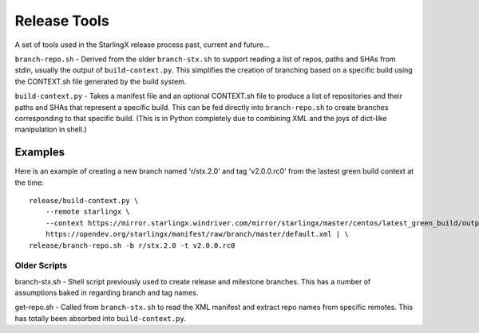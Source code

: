 =============
Release Tools
=============

A set of tools used in the StarlingX release process past, current and future...

``branch-repo.sh`` - Derived from the older ``branch-stx.sh`` to support
reading a list of repos, paths and SHAs from stdin, usually the output of
``build-context.py``.  This simplifies the creation of branching based on
a specific build using the CONTEXT.sh file generated by the build system.

``build-context.py`` - Takes a manifest file and an optional CONTEXT.sh file
to produce a list of repositories and their paths and SHAs that represent a
specific build.  This can be fed directly into ``branch-repo.sh`` to create
branches corresponding to that specific build.  (This is in Python completely
due to combining XML and the joys of dict-like manipulation in shell.)

Examples
--------

Here is an example of creating a new branch named 'r/stx.2.0' and tag 'v2.0.0.rc0' from
the lastest green build context at the time:

::

    release/build-context.py \
        --remote starlingx \
        --context https://mirror.starlingx.windriver.com/mirror/starlingx/master/centos/latest_green_build/outputs/CONTEXT.sh \
        https://opendev.org/starlingx/manifest/raw/branch/master/default.xml | \
    release/branch-repo.sh -b r/stx.2.0 -t v2.0.0.rc0

Older Scripts
=============

branch-stx.sh - Shell script previously used to create release and milestone branches.  This has a number of assumptions baked in regarding branch and tag names.

get-repo.sh - Called from ``branch-stx.sh`` to read the XML manifest and extract repo names from specific remotes.  This has totally been absorbed into ``build-context.py``.

